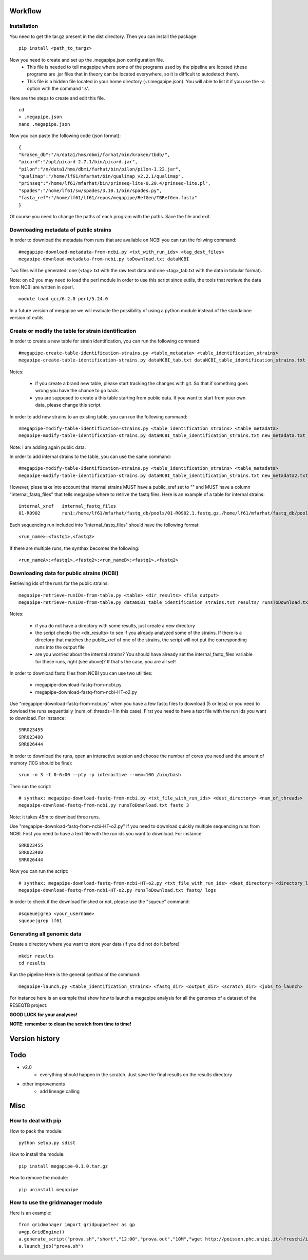 Workflow
========

Installation
############
You need to get the tar.gz present in the dist directory. Then you can install the package: 
::
 pip install <path_to_targz>
Now you need to create and set up the .megapipe.json configuration file. 
 * This file is needed to tell megapipe where some of the programs used by the pipeline are located (these programs are .jar files that in theory can be located everywhere, so it is difficult to autodetect them). 
 * This file is a hidden file located in your home directory (~/.megapipe.json). You will able to list it if you use the -a option with the command 'ls'.

Here are the steps to create and edit this file. 
::
    cd
    > .megapipe.json
    nano .megapipe.json 

Now you can paste the following code (json format):
::
 {
 "kraken_db":"/n/data1/hms/dbmi/farhat/bin/kraken/tbdb/",
 "picard":"/opt/picard-2.7.1/bin/picard.jar",
 "pilon":"/n/data1/hms/dbmi/farhat/bin/pilon/pilon-1.22.jar",
 "qualimap":"/home/lf61/mfarhat/bin/qualimap_v2.2.1/qualimap",
 "prinseq":"/home/lf61/mfarhat/bin/prinseq-lite-0.20.4/prinseq-lite.pl",
 "spades":"/home/lf61/sw/spades/3.10.1/bin/spades.py",
 "fasta_ref":"/home/lf61/lf61/repos/megapipe/RefGen/TBRefGen.fasta"
 }

Of course you need to change the paths of each program with the paths. Save the file and exit.

Downloading metadata of public strains
##################################
In order to download the metadata from runs that are available on NCBI you can run the follwing command:
::
 #megapipe-download-metadata-from-ncbi.py <txt_with_run_ids> <tag_dest_files>
 megapipe-download-metadata-from-ncbi.py toDownload.txt dataNCBI

Two files will be generated: one (<tag>.txt with the raw text data and one <tag>_tab.txt with the data in tabular format).

Note: on o2 you may need to load the perl module in order to use this script since eutils, the tools that retrieve the data from NCBI are written in operl. 
::
 module load gcc/6.2.0 perl/5.24.0

In a future version of megapipe we will evaluate the possibility of using a python module instead of the standalone version of eutils.

Create or modify the table for strain identification
###############################################
In order to create a new table for strain identification, you can run the following command:
::
 #megapipe-create-table-identification-strains.py <table_metadata> <table_identification_strains>
 megapipe-create-table-identification-strains.py dataNCBI_tab.txt dataNCBI_table_identification_strains.txt

Notes: 

 * if you create a brand new table, please start tracking the changes with git. So that if something goes wrong you have the chance to go back.
 * you are supposed to create a this table starting from public data. If you want to start from your own data, please change this script.

In order to add new strains to an existing table, you can run the following command:
::
 #megapipe-modify-table-identification-strains.py <table_identification_strains> <table_metadata>
 megapipe-modify-table-identification-strains.py dataNCBI_table_identification_strains.txt new_metadata.txt
Note: I am adding again public data.

In order to add internal strains to the table, you can use the same command:
::
 #megapipe-modify-table-identification-strains.py <table_identification_strains> <table_metadata>
 megapipe-modify-table-identification-strains.py dataNCBI_table_identification_strains.txt new_metadata2.txt

However, plese take into account that internal strains MUST have a public_xref set to "" and MUST have a column "internal_fastq_files" that tells megapipe where to retrive the fastq files. Here is an example of a table for internal strains:
::
 internal_xref   internal_fastq_files
 01-R0902        run1:/home/lf61/mfarhat/fastq_db/pools/01-R0902.1.fastq.gz,/home/lf61/mfarhat/fastq_db/pools/01-R0902.2.fastq.gz

Each sequencing run included into "internal_fastq_files" should have the following format:
::
 <run_name>:<fastq1>,<fastq2>
If there are multiple runs, the synthax becomes the following:
::
 <run_nameA>:<fastq1>,<fastq2>;<run_nameB>:<fastq1>,<fastq2>

Downloading data for public strains (NCBI)
######################################
Retrieving ids of the runs for the public strains:
::
 megapipe-retrieve-runIDs-from-table.py <table> <dir_results> <file_output>
 megapipe-retrieve-runIDs-from-table.py dataNCBI_table_identification_strains.txt results/ runsToDownload.txt

Notes:

 * if you do not have a directory with some results, just create a new directory
 * the script checks the <dir_results> to see if you already analyzed some of the strains. If there is a directory that matches the public_xref of one of the strains, the script will not put the corresponding runs into the output file
 * are you worried about the internal strains? You should have already set the internal_fastq_files variable for these runs, right (see above)? If that's the case, you are all set!

In order to download fastq files from NCBI you can use two utilities:

 * megapipe-download-fastq-from-ncbi.py
 * megapipe-download-fastq-from-ncbi-HT-o2.py

Use "megapipe-download-fastq-from-ncbi.py" when you have a few fastq files to download (5 or less) or you need to dowload the runs sequentially (num_of_threads=1 in this case). First you need to have a text file with the run ids you want to download. For instance:
::
 SRR023455
 SRR023480
 SRR026444

In order to download the runs, open an interactive session and choose the number of cores you need and the amount of memory (10G should be fine):
::
 srun -n 3 -t 0-6:00 --pty -p interactive --mem=10G /bin/bash

Then run the script:
::
 # synthax: megapipe-download-fastq-from-ncbi.py <txt_file_with_run_ids> <dest_directory> <num_of_threads>
 megapipe-download-fastq-from-ncbi.py runsToDownload.txt fastq 3

Note: it takes 45m to download three runs. 

Use "megapipe-download-fastq-from-ncbi-HT-o2.py" if you need to download quickly multiple sequencing runs from NCBI.
First you need to have a text file with the run ids you want to download. For instance:
::
 SRR023455
 SRR023480
 SRR026444

Now you can run the script:
::
 # synthax: megapipe-download-fastq-from-ncbi-HT-o2.py <txt_file_with_run_ids> <dest_directory> <directory_log_files>
 megapipe-download-fastq-from-ncbi-HT-o2.py runsToDownload.txt fastq/ logs

In order to check if the download finished or not, please use the "squeue" command:
::
 #squeue|grep <your_username>
 squeue|grep lf61

Generating all genomic data
#########################

Create a directory where you want to store your data (if you did not do it before)
::
 mkdir results
 cd results

Run the pipeline
Here is the general synthax  of the command:
::
 megapipe-launch.py <table_identification_strains> <fastq_dir> <output_dir> <scratch_dir> <jobs_to_launch>  

For instance here is an example that show how to launch a megapipe analysis for all the genomes of a dataset of the RESEQTB project:

**GOOD LUCK for your analyses!**

**NOTE: remember to clean the scratch from time to time!** 

Version history
===============


Todo
==== 
* v2.0
    * everything should happen in the scratch. Just save the final results on the results directory
* other improvements
    * add lineage calling

Misc
====

How to deal with pip
##################
How to pack the module:
::
 python setup.py sdist

How to install the module:
::
 pip install megapipe-0.1.0.tar.gz

How to remove the module:
::
 pip uninstall megapipe

How to use the gridmanager module
##############################
Here is an example:
::
 from gridmanager import gridpuppeteer as gp
 a=gp.GridEngine()
 a.generate_script("prova.sh","short","12:00","prova.out","10M","wget http://poisson.phc.unipi.it/~freschi/img/luca.jpg")
 a.launch_job("prova.sh")



